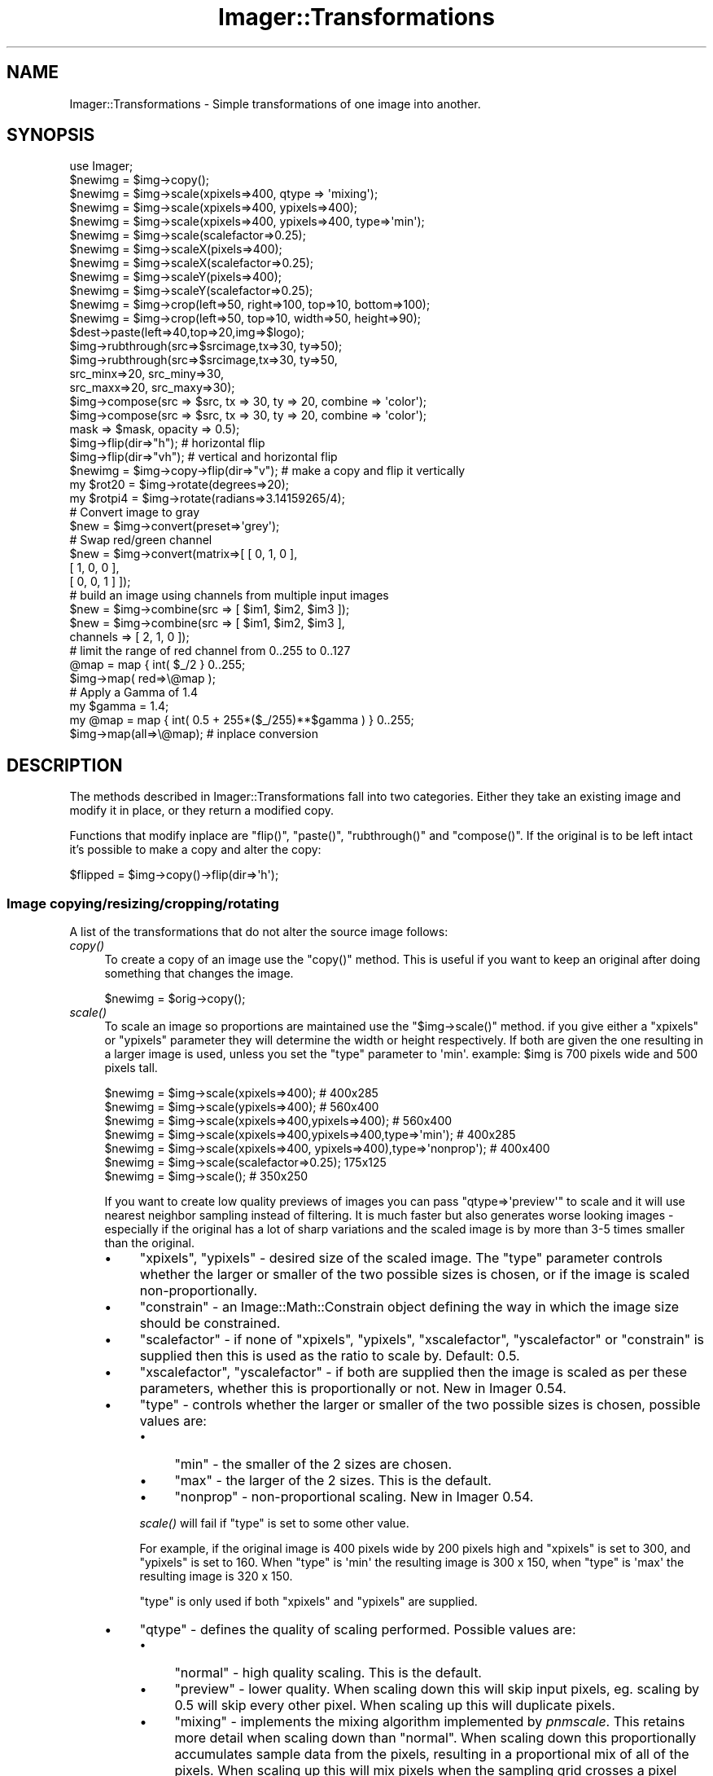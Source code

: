 .\" Automatically generated by Pod::Man 2.23 (Pod::Simple 3.14)
.\"
.\" Standard preamble:
.\" ========================================================================
.de Sp \" Vertical space (when we can't use .PP)
.if t .sp .5v
.if n .sp
..
.de Vb \" Begin verbatim text
.ft CW
.nf
.ne \\$1
..
.de Ve \" End verbatim text
.ft R
.fi
..
.\" Set up some character translations and predefined strings.  \*(-- will
.\" give an unbreakable dash, \*(PI will give pi, \*(L" will give a left
.\" double quote, and \*(R" will give a right double quote.  \*(C+ will
.\" give a nicer C++.  Capital omega is used to do unbreakable dashes and
.\" therefore won't be available.  \*(C` and \*(C' expand to `' in nroff,
.\" nothing in troff, for use with C<>.
.tr \(*W-
.ds C+ C\v'-.1v'\h'-1p'\s-2+\h'-1p'+\s0\v'.1v'\h'-1p'
.ie n \{\
.    ds -- \(*W-
.    ds PI pi
.    if (\n(.H=4u)&(1m=24u) .ds -- \(*W\h'-12u'\(*W\h'-12u'-\" diablo 10 pitch
.    if (\n(.H=4u)&(1m=20u) .ds -- \(*W\h'-12u'\(*W\h'-8u'-\"  diablo 12 pitch
.    ds L" ""
.    ds R" ""
.    ds C` ""
.    ds C' ""
'br\}
.el\{\
.    ds -- \|\(em\|
.    ds PI \(*p
.    ds L" ``
.    ds R" ''
'br\}
.\"
.\" Escape single quotes in literal strings from groff's Unicode transform.
.ie \n(.g .ds Aq \(aq
.el       .ds Aq '
.\"
.\" If the F register is turned on, we'll generate index entries on stderr for
.\" titles (.TH), headers (.SH), subsections (.SS), items (.Ip), and index
.\" entries marked with X<> in POD.  Of course, you'll have to process the
.\" output yourself in some meaningful fashion.
.ie \nF \{\
.    de IX
.    tm Index:\\$1\t\\n%\t"\\$2"
..
.    nr % 0
.    rr F
.\}
.el \{\
.    de IX
..
.\}
.\"
.\" Accent mark definitions (@(#)ms.acc 1.5 88/02/08 SMI; from UCB 4.2).
.\" Fear.  Run.  Save yourself.  No user-serviceable parts.
.    \" fudge factors for nroff and troff
.if n \{\
.    ds #H 0
.    ds #V .8m
.    ds #F .3m
.    ds #[ \f1
.    ds #] \fP
.\}
.if t \{\
.    ds #H ((1u-(\\\\n(.fu%2u))*.13m)
.    ds #V .6m
.    ds #F 0
.    ds #[ \&
.    ds #] \&
.\}
.    \" simple accents for nroff and troff
.if n \{\
.    ds ' \&
.    ds ` \&
.    ds ^ \&
.    ds , \&
.    ds ~ ~
.    ds /
.\}
.if t \{\
.    ds ' \\k:\h'-(\\n(.wu*8/10-\*(#H)'\'\h"|\\n:u"
.    ds ` \\k:\h'-(\\n(.wu*8/10-\*(#H)'\`\h'|\\n:u'
.    ds ^ \\k:\h'-(\\n(.wu*10/11-\*(#H)'^\h'|\\n:u'
.    ds , \\k:\h'-(\\n(.wu*8/10)',\h'|\\n:u'
.    ds ~ \\k:\h'-(\\n(.wu-\*(#H-.1m)'~\h'|\\n:u'
.    ds / \\k:\h'-(\\n(.wu*8/10-\*(#H)'\z\(sl\h'|\\n:u'
.\}
.    \" troff and (daisy-wheel) nroff accents
.ds : \\k:\h'-(\\n(.wu*8/10-\*(#H+.1m+\*(#F)'\v'-\*(#V'\z.\h'.2m+\*(#F'.\h'|\\n:u'\v'\*(#V'
.ds 8 \h'\*(#H'\(*b\h'-\*(#H'
.ds o \\k:\h'-(\\n(.wu+\w'\(de'u-\*(#H)/2u'\v'-.3n'\*(#[\z\(de\v'.3n'\h'|\\n:u'\*(#]
.ds d- \h'\*(#H'\(pd\h'-\w'~'u'\v'-.25m'\f2\(hy\fP\v'.25m'\h'-\*(#H'
.ds D- D\\k:\h'-\w'D'u'\v'-.11m'\z\(hy\v'.11m'\h'|\\n:u'
.ds th \*(#[\v'.3m'\s+1I\s-1\v'-.3m'\h'-(\w'I'u*2/3)'\s-1o\s+1\*(#]
.ds Th \*(#[\s+2I\s-2\h'-\w'I'u*3/5'\v'-.3m'o\v'.3m'\*(#]
.ds ae a\h'-(\w'a'u*4/10)'e
.ds Ae A\h'-(\w'A'u*4/10)'E
.    \" corrections for vroff
.if v .ds ~ \\k:\h'-(\\n(.wu*9/10-\*(#H)'\s-2\u~\d\s+2\h'|\\n:u'
.if v .ds ^ \\k:\h'-(\\n(.wu*10/11-\*(#H)'\v'-.4m'^\v'.4m'\h'|\\n:u'
.    \" for low resolution devices (crt and lpr)
.if \n(.H>23 .if \n(.V>19 \
\{\
.    ds : e
.    ds 8 ss
.    ds o a
.    ds d- d\h'-1'\(ga
.    ds D- D\h'-1'\(hy
.    ds th \o'bp'
.    ds Th \o'LP'
.    ds ae ae
.    ds Ae AE
.\}
.rm #[ #] #H #V #F C
.\" ========================================================================
.\"
.IX Title "Imager::Transformations 3"
.TH Imager::Transformations 3 "2011-06-06" "perl v5.12.4" "User Contributed Perl Documentation"
.\" For nroff, turn off justification.  Always turn off hyphenation; it makes
.\" way too many mistakes in technical documents.
.if n .ad l
.nh
.SH "NAME"
Imager::Transformations \- Simple transformations of one image into another.
.SH "SYNOPSIS"
.IX Header "SYNOPSIS"
.Vb 1
\&  use Imager;
\&
\&  $newimg = $img\->copy();
\&
\&  $newimg = $img\->scale(xpixels=>400, qtype => \*(Aqmixing\*(Aq);
\&  $newimg = $img\->scale(xpixels=>400, ypixels=>400);
\&  $newimg = $img\->scale(xpixels=>400, ypixels=>400, type=>\*(Aqmin\*(Aq);
\&  $newimg = $img\->scale(scalefactor=>0.25);
\&
\&  $newimg = $img\->scaleX(pixels=>400);
\&  $newimg = $img\->scaleX(scalefactor=>0.25);
\&  $newimg = $img\->scaleY(pixels=>400);
\&  $newimg = $img\->scaleY(scalefactor=>0.25);
\&
\&  $newimg = $img\->crop(left=>50, right=>100, top=>10, bottom=>100); 
\&  $newimg = $img\->crop(left=>50, top=>10, width=>50, height=>90);
\&
\&  $dest\->paste(left=>40,top=>20,img=>$logo);
\&
\&  $img\->rubthrough(src=>$srcimage,tx=>30, ty=>50);
\&  $img\->rubthrough(src=>$srcimage,tx=>30, ty=>50,
\&                   src_minx=>20, src_miny=>30,
\&                   src_maxx=>20, src_maxy=>30);
\&
\&  $img\->compose(src => $src, tx => 30, ty => 20, combine => \*(Aqcolor\*(Aq);
\&  $img\->compose(src => $src, tx => 30, ty => 20, combine => \*(Aqcolor\*(Aq);
\&                mask => $mask, opacity => 0.5);
\&
\&  $img\->flip(dir=>"h");       # horizontal flip
\&  $img\->flip(dir=>"vh");      # vertical and horizontal flip
\&  $newimg = $img\->copy\->flip(dir=>"v"); # make a copy and flip it vertically
\&
\&  my $rot20 = $img\->rotate(degrees=>20);
\&  my $rotpi4 = $img\->rotate(radians=>3.14159265/4);
\&
\&
\&  # Convert image to gray
\&  $new = $img\->convert(preset=>\*(Aqgrey\*(Aq);          
\&
\&  # Swap red/green channel  
\&  $new = $img\->convert(matrix=>[ [ 0, 1, 0 ],
\&                                 [ 1, 0, 0 ],
\&                                 [ 0, 0, 1 ] ]);
\&
\&  # build an image using channels from multiple input images
\&  $new = $img\->combine(src => [ $im1, $im2, $im3 ]);
\&  $new = $img\->combine(src => [ $im1, $im2, $im3 ],
\&                       channels => [ 2, 1, 0 ]);
\&
\&  # limit the range of red channel from 0..255 to 0..127
\&  @map = map { int( $_/2 } 0..255;
\&  $img\->map( red=>\e@map );
\&
\&  # Apply a Gamma of 1.4
\&  my $gamma = 1.4;
\&  my @map = map { int( 0.5 + 255*($_/255)**$gamma ) } 0..255;
\&  $img\->map(all=>\e@map);  # inplace conversion
.Ve
.SH "DESCRIPTION"
.IX Header "DESCRIPTION"
The methods described in Imager::Transformations fall into two categories.
Either they take an existing image and modify it in place, or they 
return a modified copy.
.PP
Functions that modify inplace are \f(CW\*(C`flip()\*(C'\fR, \f(CW\*(C`paste()\*(C'\fR,
\&\f(CW\*(C`rubthrough()\*(C'\fR and \f(CW\*(C`compose()\*(C'\fR.  If the original is to be left
intact it's possible to make a copy and alter the copy:
.PP
.Vb 1
\&  $flipped = $img\->copy()\->flip(dir=>\*(Aqh\*(Aq);
.Ve
.SS "Image copying/resizing/cropping/rotating"
.IX Subsection "Image copying/resizing/cropping/rotating"
A list of the transformations that do not alter the source image follows:
.IP "\fIcopy()\fR" 4
.IX Item "copy()"
To create a copy of an image use the \f(CW\*(C`copy()\*(C'\fR method.  This is useful
if you want to keep an original after doing something that changes the image.
.Sp
.Vb 1
\&  $newimg = $orig\->copy();
.Ve
.IP "\fIscale()\fR" 4
.IX Item "scale()"
To scale an image so proportions are maintained use the
\&\f(CW\*(C`$img\->scale()\*(C'\fR method.  if you give either a \f(CW\*(C`xpixels\*(C'\fR or
\&\f(CW\*(C`ypixels\*(C'\fR parameter they will determine the width or height
respectively.  If both are given the one resulting in a larger image
is used, unless you set the \f(CW\*(C`type\*(C'\fR parameter to \f(CW\*(Aqmin\*(Aq\fR.  example:
\&\f(CW$img\fR is 700 pixels wide and 500 pixels tall.
.IX Xref "scale"
.Sp
.Vb 2
\&  $newimg = $img\->scale(xpixels=>400); # 400x285
\&  $newimg = $img\->scale(ypixels=>400); # 560x400
\&
\&  $newimg = $img\->scale(xpixels=>400,ypixels=>400); # 560x400
\&  $newimg = $img\->scale(xpixels=>400,ypixels=>400,type=>\*(Aqmin\*(Aq); # 400x285
\&
\&  $newimg = $img\->scale(xpixels=>400, ypixels=>400),type=>\*(Aqnonprop\*(Aq); # 400x400
\&
\&  $newimg = $img\->scale(scalefactor=>0.25); 175x125 
\&  $newimg = $img\->scale(); # 350x250
.Ve
.Sp
If you want to create low quality previews of images you can pass
\&\f(CW\*(C`qtype=>\*(Aqpreview\*(Aq\*(C'\fR to scale and it will use nearest neighbor
sampling instead of filtering. It is much faster but also generates
worse looking images \- especially if the original has a lot of sharp
variations and the scaled image is by more than 3\-5 times smaller than
the original.
.RS 4
.IP "\(bu" 4
\&\f(CW\*(C`xpixels\*(C'\fR, \f(CW\*(C`ypixels\*(C'\fR \- desired size of the scaled image.  The
\&\f(CW\*(C`type\*(C'\fR parameter controls whether the larger or smaller of the two
possible sizes is chosen, or if the image is scaled
non-proportionally.
.IP "\(bu" 4
\&\f(CW\*(C`constrain\*(C'\fR \- an Image::Math::Constrain object defining the way in
which the image size should be constrained.
.IP "\(bu" 4
\&\f(CW\*(C`scalefactor\*(C'\fR \- if none of \f(CW\*(C`xpixels\*(C'\fR, \f(CW\*(C`ypixels\*(C'\fR, \f(CW\*(C`xscalefactor\*(C'\fR,
\&\f(CW\*(C`yscalefactor\*(C'\fR or \f(CW\*(C`constrain\*(C'\fR is supplied then this is used as the
ratio to scale by.  Default: 0.5.
.IP "\(bu" 4
\&\f(CW\*(C`xscalefactor\*(C'\fR, \f(CW\*(C`yscalefactor\*(C'\fR \- if both are supplied then the image is
scaled as per these parameters, whether this is proportionally or not.
New in Imager 0.54.
.IP "\(bu" 4
\&\f(CW\*(C`type\*(C'\fR \- controls whether the larger or smaller of the two possible
sizes is chosen, possible values are:
.RS 4
.IP "\(bu" 4
\&\f(CW\*(C`min\*(C'\fR \- the smaller of the 2 sizes are chosen.
.IP "\(bu" 4
\&\f(CW\*(C`max\*(C'\fR \- the larger of the 2 sizes.  This is the default.
.IP "\(bu" 4
\&\f(CW\*(C`nonprop\*(C'\fR \- non-proportional scaling.  New in Imager 0.54.
.RE
.RS 4
.Sp
\&\fIscale()\fR will fail if \f(CW\*(C`type\*(C'\fR is set to some other value.
.Sp
For example, if the original image is 400 pixels wide by 200 pixels
high and \f(CW\*(C`xpixels\*(C'\fR is set to 300, and \f(CW\*(C`ypixels\*(C'\fR is set to 160.  When
\&\f(CW\*(C`type\*(C'\fR is \f(CW\*(Aqmin\*(Aq\fR the resulting image is 300 x 150, when \f(CW\*(C`type\*(C'\fR is
\&\f(CW\*(Aqmax\*(Aq\fR the resulting image is 320 x 150.
.Sp
\&\f(CW\*(C`type\*(C'\fR is only used if both \f(CW\*(C`xpixels\*(C'\fR and \f(CW\*(C`ypixels\*(C'\fR are supplied.
.RE
.IP "\(bu" 4
\&\f(CW\*(C`qtype\*(C'\fR \- defines the quality of scaling performed.  Possible values are:
.RS 4
.IP "\(bu" 4
\&\f(CW\*(C`normal\*(C'\fR \- high quality scaling.  This is the default.
.IP "\(bu" 4
\&\f(CW\*(C`preview\*(C'\fR \- lower quality.  When scaling down this will skip input
pixels, eg. scaling by 0.5 will skip every other pixel.  When scaling
up this will duplicate pixels.
.IP "\(bu" 4
\&\f(CW\*(C`mixing\*(C'\fR \- implements the mixing algorithm implemented by
\&\fIpnmscale\fR.  This retains more detail when scaling down than
\&\f(CW\*(C`normal\*(C'\fR.  When scaling down this proportionally accumulates sample
data from the pixels, resulting in a proportional mix of all of the
pixels.  When scaling up this will mix pixels when the sampling grid
crosses a pixel boundary but will otherwise copy pixel values.
.RE
.RS 4
.Sp
\&\fIscale()\fR will fail if \f(CW\*(C`qtype\*(C'\fR is set to some other value.
.Sp
\&\f(CW\*(C`preview\*(C'\fR is faster than \f(CW\*(C`mixing\*(C'\fR which is much faster than \f(CW\*(C`normal\*(C'\fR.
.RE
.RE
.RS 4
.Sp
To scale an image on a given axis without maintaining proportions, it
is best to call the \fIscaleX()\fR and \fIscaleY()\fR methods with the required
dimensions. eg.
.Sp
.Vb 1
\&  my $scaled = $img\->scaleX(pixels=>400)\->scaleY(pixels=>200);
.Ve
.Sp
From Imager 0.54 you can scale without maintaining proportions either
by supplying both the \f(CW\*(C`xscalefactor\*(C'\fR and \f(CW\*(C`yscalefactor\*(C'\fR arguments:
.Sp
.Vb 1
\&  my $scaled = $img\->scale(xscalefactor => 0.5, yscalefactor => 0.67);
.Ve
.Sp
or by supplying \f(CW\*(C`xpixels\*(C'\fR and \f(CW\*(C`ypixels\*(C'\fR and setting \f(CW\*(C`type\*(C'\fR to
<nonprop>:
.Sp
.Vb 1
\&  my $scaled = $im\->scale(xpixels => 200, ypixels => 200, type => \*(Aqnonprop\*(Aq);
.Ve
.Sp
Returns a new scaled image on success.  The source image is not
modified.
.Sp
Returns false on failure, check the \fIerrstr()\fR method for the reason for
failure.
.Sp
A mandatory warning is produced if \fIscale()\fR is called in void context.
.Sp
.Vb 4
\&  # setup
\&  my $image = Imager\->new;
\&  $image\->read(file => \*(Aqsomefile.jpg\*(Aq)
\&    or die $image\->errstr;
\&
\&  # all full quality unless indicated otherwise
\&  # half the size:
\&  my $half = $image\->scale;
\&
\&  # double the size
\&  my $double = $image\->scale(scalefactor => 2.0);
\&
\&  # so a 400 x 400 box fits in the resulting image:
\&  my $fit400x400inside = $image\->scale(xpixels => 400, ypixels => 400);
\&  my $fit400x400inside2 = $image\->scale(xpixels => 400, ypixels => 400,
\&                                        type=>\*(Aqmax\*(Aq);
\&
\&  # fit inside a 400 x 400 box
\&  my $inside400x400 = $image\->scale(xpixels => 400, ypixels => 400,
\&                              type=>\*(Aqmin\*(Aq);
\&
\&  # make it 400 pixels wide or high
\&  my $width400 = $image\->scale(xpixels => 400);
\&  my $height400 = $image\->scale(ypixels => 400);
\&
\&  # low quality scales:
\&  # to half size
\&  my $low = $image\->scale(qtype => \*(Aqpreview\*(Aq);
\&
\&  # mixing method scale
\&  my $mixed = $image\->scale(qtype => \*(Aqmixing\*(Aq, scalefactor => 0.1);
\&
\&  # using an Image::Math::Constrain object
\&  use Image::Math::Constrain;
\&  my $constrain = Image::Math::Constrain\->new(800, 600);
\&  my $scaled = $image\->scale(constrain => $constrain);
\&
\&  # same as Image::Math::Constrain version
\&  my $scaled2 = $image\->scale(xpixels => 800, ypixels => 600, type => \*(Aqmin\*(Aq);
.Ve
.RE
.IP "\fIscaleX()\fR" 4
.IX Item "scaleX()"
\&\fIscaleX()\fR will scale along the X dimension, return a new image with the
new width:
.Sp
.Vb 2
\&  my $newimg = $img\->scaleX(pixels=>400); # 400x500
\&  $newimg = $img\->scaleX(scalefactor=>0.25) # 175x500
.Ve
.RS 4
.IP "\(bu" 4
\&\f(CW\*(C`scalefactor\*(C'\fR \- the amount to scale the X axis.  Ignored if \f(CW\*(C`pixels\*(C'\fR is
provided.  Default: 0.5.
.IP "\(bu" 4
\&\f(CW\*(C`pixels\*(C'\fR \- the new width of the image.
.RE
.RS 4
.Sp
Returns a new scaled image on success.  The source image is not
modified.
.Sp
Returns false on failure, check the \fIerrstr()\fR method for the reason for
failure.
.Sp
A mandatory warning is produced if \fIscaleX()\fR is called in void context.
.RE
.IP "\fIscaleY()\fR" 4
.IX Item "scaleY()"
\&\fIscaleY()\fR will scale along the Y dimension, return a new image with the
new height:
.Sp
.Vb 2
\&  $newimg = $img\->scaleY(pixels=>400); # 700x400
\&  $newimg = $img\->scaleY(scalefactor=>0.25) # 700x125
.Ve
.RS 4
.IP "\(bu" 4
\&\f(CW\*(C`scalefactor\*(C'\fR \- the amount to scale the Y axis.  Ignored if \f(CW\*(C`pixels\*(C'\fR is
provided.  Default: 0.5.
.IP "\(bu" 4
\&\f(CW\*(C`pixels\*(C'\fR \- the new height of the image.
.RE
.RS 4
.Sp
Returns a new scaled image on success.  The source image is not
modified.
.Sp
Returns false on failure, check the \fIerrstr()\fR method for the reason for
failure.
.Sp
A mandatory warning is produced if \fIscaleY()\fR is called in void context.
.RE
.IP "\fIscale_calculate()\fR" 4
.IX Item "scale_calculate()"
Performs the same calculations that the \fIscale()\fR method does to
calculate the scaling factors from the parameters you pass.
.Sp
\&\fIscale_calculate()\fR can be called as an object method, or as a class
method.
.Sp
Takes the following parameters over \fIscale()\fR:
.RS 4
.IP "\(bu" 4
\&\f(CW\*(C`width\*(C'\fR, \f(CW\*(C`height\*(C'\fR \- the image width and height to base the scaling on.
Required if \fIscale_calculate()\fR is called as a class method.  If called
as an object method these default to the image width and height
respectively.
.RE
.RS 4
.Sp
You might use \fIscale_calculate()\fR as a class method when generating an
\&\s-1HTML\s0 \f(CW\*(C`IMG\*(C'\fR tag, for example.
.Sp
Returns an empty list on failure.
.Sp
Returns a list containing horizontal scale factor, vertical scale
factor, new width, new height, on success.
.Sp
.Vb 3
\&  my ($x_scale, $y_scale, $new_width, $new_height) =
\&        Imager\->scale_calculate(width => 1024, height => 768,
\&                                ypixels => 180, type => \*(Aqmin\*(Aq);
\&
\&  my ($x_scale, $y_scale, $new_width, $new_height) =
\&        $img\->scale_calculate(xpixels => 200, type => \*(Aqmin\*(Aq);
.Ve
.RE
.IP "\fIcrop()\fR" 4
.IX Item "crop()"
Another way to resize an image is to crop it.  The parameters to
crop are the edges of the area that you want in the returned image,
where the right and bottom edges are non-inclusive.  If a parameter is
omitted a default is used instead.
.Sp
\&\fIcrop()\fR returns the cropped image and does not modify the source image.
.Sp
The possible parameters are:
.RS 4
.IP "\(bu" 4
\&\f(CW\*(C`left\*(C'\fR \- the left edge of the area to be cropped.  Default: 0
.IP "\(bu" 4
\&\f(CW\*(C`top\*(C'\fR \- the top edge of the area to be cropped.  Default: 0
.IP "\(bu" 4
\&\f(CW\*(C`right\*(C'\fR \- the right edge of the area to be cropped.  Default: right
edge of image.
.IP "\(bu" 4
\&\f(CW\*(C`bottom\*(C'\fR \- the bottom edge of the area to be cropped.  Default:
bottom edge of image.
.IP "\(bu" 4
\&\f(CW\*(C`width\*(C'\fR \- width of the crop area.  Ignored if both \f(CW\*(C`left\*(C'\fR and \f(CW\*(C`right\*(C'\fR are
supplied.  Centered on the image if neither \f(CW\*(C`left\*(C'\fR nor \f(CW\*(C`right\*(C'\fR are
supplied.
.IP "\(bu" 4
\&\f(CW\*(C`height\*(C'\fR \- height of the crop area.  Ignored if both \f(CW\*(C`top\*(C'\fR and
\&\f(CW\*(C`bottom\*(C'\fR are supplied.  Centered on the image if neither \f(CW\*(C`top\*(C'\fR nor
\&\f(CW\*(C`bottom\*(C'\fR are supplied.
.RE
.RS 4
.Sp
For example:
.Sp
.Vb 4
\&  # these produce the same image
\&  $newimg = $img\->crop(left=>50, right=>100, top=>10, bottom=>100); 
\&  $newimg = $img\->crop(left=>50, top=>10, width=>50, height=>90);
\&  $newimg = $img\->crop(right=>100, bottom=>100, width=>50, height=>90);
\&
\&  # and the following produce the same image
\&  $newimg = $img\->crop(left=>50, right=>100);
\&  $newimg = $img\->crop(left=>50, right=>100, top=>0, 
\&                       bottom=>$img\->getheight);
\&
\&  # grab the top left corner of the image
\&  $newimg = $img\->crop(right=>50, bottom=>50);
.Ve
.Sp
You can also specify width and height parameters which will produce a
new image cropped from the center of the input image, with the given
width and height.
.Sp
.Vb 1
\&  $newimg = $img\->crop(width=>50, height=>50);
.Ve
.Sp
If you supply \f(CW\*(C`left\*(C'\fR, \f(CW\*(C`width\*(C'\fR and \f(CW\*(C`right\*(C'\fR values, the \f(CW\*(C`right\*(C'\fR
value will be ignored.  If you supply \f(CW\*(C`top\*(C'\fR, \f(CW\*(C`height\*(C'\fR and \f(CW\*(C`bottom\*(C'\fR
values, the \f(CW\*(C`bottom\*(C'\fR value will be ignored.
.Sp
The edges of the cropped area default to the edges of the source
image, for example:
.Sp
.Vb 2
\&  # a vertical bar from the middle from top to bottom
\&  $newimg = $img\->crop(width=>50);
\&
\&  # the right half
\&  $newimg = $img\->crop(left=>$img\->getwidth() / 2);
.Ve
.Sp
If the resulting image would have zero width or height then \fIcrop()\fR
returns false and \f(CW$img\fR\->errstr is an appropriate error message.
.Sp
A mandatory warning is produced if \fIcrop()\fR is called in void context.
.RE
.IP "\fIrotate()\fR" 4
.IX Item "rotate()"
Use the \fIrotate()\fR method to rotate an image.  This method will return a
new, rotated image.
.Sp
To rotate by an exact amount in degrees or radians, use the 'degrees'
or 'radians' parameter:
.Sp
.Vb 2
\&  my $rot20 = $img\->rotate(degrees=>20);
\&  my $rotpi4 = $img\->rotate(radians=>3.14159265/4);
.Ve
.Sp
Exact image rotation uses the same underlying transformation engine as
the \fImatrix_transform()\fR method (see Imager::Engines).
.Sp
You can also supply a \f(CW\*(C`back\*(C'\fR argument which acts as a background
color for the areas of the image with no samples available (outside
the rectangle of the source image.)  This can be either an
Imager::Color or Imager::Color::Float object.  This is \fBnot\fR mixed
transparent pixels in the middle of the source image, it is \fBonly\fR
used for pixels where there is no corresponding pixel in the source
image.
.Sp
To rotate in steps of 90 degrees, use the 'right' parameter:
.Sp
.Vb 1
\&  my $rotated = $img\->rotate(right=>270);
.Ve
.Sp
Rotations are clockwise for positive values.
.Sp
Parameters:
.RS 4
.IP "\(bu" 4
\&\f(CW\*(C`right\*(C'\fR \- rotate by an exact multiple of 90 degrees, specified in
degrees.
.IP "\(bu" 4
\&\f(CW\*(C`radians\*(C'\fR \- rotate by an angle specified in radians.
.IP "\(bu" 4
\&\f(CW\*(C`degrees\*(C'\fR \- rotate by an angle specified in degrees.
.IP "\(bu" 4
\&\f(CW\*(C`back\*(C'\fR \- for \f(CW\*(C`radians\*(C'\fR and \f(CW\*(C`degrees\*(C'\fR this is the color used for the
areas not covered by the original image.  For example, the corners of
an image rotated by 45 degrees.
.Sp
This can be either an Imager::Color object, an Imager::Color::Float
object or any parameter that Imager can convert to a color object, see
\&\*(L"Color Parameters\*(R" in Imager::Draw for details.
.Sp
This is \fBnot\fR mixed transparent pixels in the middle of the source
image, it is \fBonly\fR used for pixels where there is no corresponding
pixel in the source image.
.Sp
Default: transparent black.
.RE
.RS 4
.Sp
.Vb 2
\&  # rotate 45 degrees clockwise, 
\&  my $rotated = $img\->rotate(degrees => 45);
\&
\&  # rotate 10 degrees counter\-clockwise
\&  # set pixels not sourced from the original to red
\&  my $rotated = $img\->rotate(degrees => \-10, back => \*(Aqred\*(Aq);
.Ve
.RE
.SS "Image pasting/flipping"
.IX Subsection "Image pasting/flipping"
A list of the transformations that alter the source image follows:
.IP "\fIpaste()\fR" 4
.IX Item "paste()"
To copy an image to onto another image use the \f(CW\*(C`paste()\*(C'\fR
method.
.IX Xref "paste"
.Sp
.Vb 1
\&  $dest\->paste(left=>40, top=>20, src=>$logo);
.Ve
.Sp
That copies the entire \f(CW$logo\fR image onto the \f(CW$dest\fR image so that the
upper left corner of the \f(CW$logo\fR image is at (40,20).
.Sp
Parameters:
.RS 4
.IP "\(bu" 4
\&\f(CW\*(C`src\*(C'\fR, \f(CW\*(C`img\*(C'\fR \- the source image.  \f(CW\*(C`src\*(C'\fR added for compatibility with
\&\fIrubthrough()\fR.
.IP "\(bu" 4
\&\f(CW\*(C`left\*(C'\fR, \f(CW\*(C`top\*(C'\fR \- position in output of the top left of the pasted image.
Default: (0,0)
.IP "\(bu" 4
\&\f(CW\*(C`src_minx\*(C'\fR, \f(CW\*(C`src_miny\*(C'\fR \- the top left corner in the source image to start
the paste from.  Default: (0, 0)
.IP "\(bu" 4
\&\f(CW\*(C`src_maxx\*(C'\fR, \f(CW\*(C`src_maxy\*(C'\fR \- the bottom right in the source image of the sub
image to paste.  This position is \fBnon\fR inclusive.  Default: bottom
right corner of the source image.
.IP "\(bu" 4
\&\f(CW\*(C`width\*(C'\fR, \f(CW\*(C`height\*(C'\fR \- if the corresponding src_maxx or src_maxy is not
defined then width or height is used for the width or height of the
sub image to be pasted.
.RE
.RS 4
.Sp
.Vb 5
\&  # copy the 20x20 pixel image from (20,20) in $src_image to (10,10) in $img
\&  $img\->paste(src=>$src_image,
\&              left => 10, top => 10,
\&              src_minx => 20, src_miny => 20,
\&              src_maxx => 40, src_maxx => 40);
.Ve
.Sp
If the source image has an alpha channel and the target doesn't, then
the source is treated as if composed onto a black background.
.Sp
If the source image is color and the target is gray scale, the the
source is treated as if run through \f(CW\*(C`convert(preset=>\*(Aqgray\*(Aq)\*(C'\fR.
.RE
.IP "\fIrubthrough()\fR" 4
.IX Item "rubthrough()"
A more complicated way of blending images is where one image is
put 'over' the other with a certain amount of opaqueness.  The
method that does this is \fIrubthrough()\fR.
.Sp
.Vb 4
\&  $img\->rubthrough(src=>$overlay,
\&                   tx=>30,       ty=>50,
\&                   src_minx=>20, src_miny=>30,
\&                   src_maxx=>20, src_maxy=>30);
.Ve
.Sp
That will take the sub image defined by \fI\f(CI$overlay\fI\fR and
\&\fI[src_minx,src_maxx)[src_miny,src_maxy)\fR and overlay it on top of
\&\fI\f(CI$img\fI\fR with the upper left corner at (30,50).  You can rub 2 or 4
channel images onto a 3 channel image, or a 2 channel image onto a 1
channel image.  The last channel is used as an alpha channel.  To add
an alpha channel to an image see \fI\fIconvert()\fI\fR.
.Sp
Parameters:
.RS 4
.IP "\(bu" 4
\&\f(CW\*(C`tx\*(C'\fR, \f(CW\*(C`ty\*(C'\fR \- location in the the target image ($self) to render the
top left corner of the source.
.IP "\(bu" 4
\&\f(CW\*(C`src_minx\*(C'\fR, \f(CW\*(C`src_miny\*(C'\fR \- the top left corner in the source to transfer to
the target image.  Default: (0, 0).
.IP "\(bu" 4
\&\f(CW\*(C`src_maxx\*(C'\fR, \f(CW\*(C`src_maxy\*(C'\fR \- the bottom right in the source image of the sub
image to overlay.  This position is \fBnon\fR inclusive.  Default: bottom
right corner of the source image.
.RE
.RS 4
.Sp
.Vb 2
\&  # overlay all of $source onto $targ
\&  $targ\->rubthrough(tx => 20, ty => 25, src => $source);
\&
\&  # overlay the top left corner of $source onto $targ
\&  $targ\->rubthrough(tx => 20, ty => 25, src => $source,
\&                    src_maxx => 20, src_maxy => 20);
\&
\&  # overlay the bottom right corner of $source onto $targ
\&  $targ\->rubthrough(tx => 20, ty => 30, src => $src,
\&                    src_minx => $src\->getwidth() \- 20,
\&                    src_miny => $src\->getheight() \- 20);
.Ve
.Sp
\&\fIrubthrough()\fR returns true on success.  On failure check
\&\f(CW\*(C`$target\->errstr\*(C'\fR for the reason for failure.
.RE
.IP "\fIcompose()\fR" 4
.IX Item "compose()"
Draws the source image over the target image, with the source alpha
channel modified by the optional mask and the opacity.
.Sp
.Vb 5
\&  $img\->compose(src=>$overlay,
\&                tx=>30,       ty=>50,
\&                src_minx=>20, src_miny=>30,
\&                src_maxx=>20, src_maxy=>30,
\&                mask => $mask, opacity => 0.5);
.Ve
.Sp
That will take the sub image defined by \fI\f(CI$overlay\fI\fR and
\&\fI[src_minx,src_maxx)[src_miny,src_maxy)\fR and overlay it on top of
\&\fI\f(CI$img\fI\fR with the upper left corner at (30,50).  You can rub 2 or 4
channel images onto a 3 channel image, or a 2 channel image onto a 1
channel image.
.Sp
Parameters:
.RS 4
.IP "\(bu" 4
\&\f(CW\*(C`src\*(C'\fR \- the source image to draw onto the target.  Required.
.IP "\(bu" 4
\&\f(CW\*(C`tx\*(C'\fR, \f(CW\*(C`ty\*(C'\fR \- location in the the target image ($self) to render the top
left corner of the source.  These can also be supplied as \f(CW\*(C`left\*(C'\fR and
\&\f(CW\*(C`right\*(C'\fR.  Default: (0, 0).
.IP "\(bu" 4
\&\f(CW\*(C`src_minx\*(C'\fR, \f(CW\*(C`src_miny\*(C'\fR \- the top left corner in the source to transfer to
the target image.  Default: (0, 0).
.IP "\(bu" 4
\&\f(CW\*(C`src_maxx\*(C'\fR, \f(CW\*(C`src_maxy\*(C'\fR \- the bottom right in the source image of the sub
image to overlay.  This position is \fBnon\fR inclusive.  Default: bottom
right corner of the source image.
.IP "\(bu" 4
\&\f(CW\*(C`mask\*(C'\fR \- a mask image.  The first channel of this image is used to
modify the alpha channel of the source image.  This can be used to
mask out portions of the source image.  Where the first channel is
zero none of the source image will be used, where the first channel is
maximum the full alpha of the source image will be used, as further
modified by the opacity.
.IP "\(bu" 4
opacity \- further modifies the alpha channel of the source image, in
the range 0.0 to 1.0.  Default: 1.0.
.IP "\(bu" 4
combine \- the method to combine the source pixels with the target.
See the combine option documentation in Imager::Fill.  Default:
normal.
.RE
.RS 4
.Sp
Calling \fIcompose()\fR with no mask, combine set to \f(CW\*(C`normal\*(C'\fR, opacity set
to \f(CW1.0\fR is equivalent to calling \fIrubthrough()\fR.
.Sp
\&\fIcompose()\fR is intended to be produce similar effects to layers in
interactive paint software.
.Sp
.Vb 2
\&  # overlay all of $source onto $targ
\&  $targ\->compose(tx => 20, ty => 25, src => $source);
\&
\&  # overlay the top left corner of $source onto $targ
\&  $targ\->compose(tx => 20, ty => 25, src => $source,
\&                    src_maxx => 20, src_maxy => 20);
\&
\&  # overlay the bottom right corner of $source onto $targ
\&  $targ\->compose(tx => 20, ty => 30, src => $src,
\&                    src_minx => $src\->getwidth() \- 20,
\&                    src_miny => $src\->getheight() \- 20);
.Ve
.Sp
\&\fIcompose()\fR returns true on success.  On failure check \f(CW$target\fR\->errstr
for the reason for failure.
.RE
.IP "\fIflip()\fR" 4
.IX Item "flip()"
An inplace horizontal or vertical flip is possible by calling the
\&\f(CW\*(C`flip()\*(C'\fR method.  If the original is to be preserved it's possible to
make a copy first.  The only parameter it takes is the \f(CW\*(C`dir\*(C'\fR
parameter which can take the values \f(CW\*(C`h\*(C'\fR, \f(CW\*(C`v\*(C'\fR, \f(CW\*(C`vh\*(C'\fR and \f(CW\*(C`hv\*(C'\fR.
.Sp
.Vb 3
\&  $img\->flip(dir=>"h");       # horizontal flip
\&  $img\->flip(dir=>"vh");      # vertical and horizontal flip
\&  $nimg = $img\->copy\->flip(dir=>"v"); # make a copy and flip it vertically
.Ve
.Sp
\&\fIflip()\fR returns true on success.  On failure check \f(CW$img\fR\->errstr for the
reason for failure.
.SS "Color transformations"
.IX Subsection "Color transformations"
.IP "\fIconvert()\fR" 4
.IX Item "convert()"
You can use the convert method to transform the color space of an
image using a matrix.  For ease of use some presets are provided.
.Sp
The convert method can be used to:
.RS 4
.IP "\(bu" 4
convert an \s-1RGB\s0 or \s-1RGBA\s0 image to gray scale.
.IP "\(bu" 4
convert a gray scale image to \s-1RGB\s0.
.IP "\(bu" 4
extract a single channel from an image.
.IP "\(bu" 4
set a given channel to a particular value (or from another channel)
.RE
.RS 4
.Sp
The currently defined presets are:
.IP "\(bu" 4
\&\f(CW\*(C`gray\*(C'\fR, \f(CW\*(C`grey\*(C'\fR \- converts an \s-1RGBA\s0 image into a gray scale image with
alpha channel, or an \s-1RGB\s0 image into a gray scale image without an
alpha channel.
.Sp
This weights the \s-1RGB\s0 channels at 22.2%, 70.7% and 7.1% respectively.
.IP "\(bu" 4
\&\f(CW\*(C`noalpha\*(C'\fR \- removes the alpha channel from a 2 or 4 channel image.
An identity for other images.
.IP "\(bu" 4
\&\f(CW\*(C`red\*(C'\fR, \f(CW\*(C`channel0\*(C'\fR \- extracts the first channel of the image into a
single channel image
.IP "\(bu" 4
\&\f(CW\*(C`green\*(C'\fR, \f(CW\*(C`channel1\*(C'\fR \- extracts the second channel of the image into
a single channel image
.IP "\(bu" 4
\&\f(CW\*(C`blue\*(C'\fR, \f(CW\*(C`channel2\*(C'\fR \- extracts the third channel of the image into a
single channel image
.IP "\(bu" 4
\&\f(CW\*(C`alpha\*(C'\fR \- extracts the alpha channel of the image into a single
channel image.
.Sp
If the image has 1 or 3 channels (assumed to be gray scale or \s-1RGB\s0) then
the resulting image will be all white.
.IP "\(bu" 4
\&\f(CW\*(C`rgb\*(C'\fR
.Sp
converts a gray scale image to \s-1RGB\s0, preserving the alpha channel if any
.IP "\(bu" 4
\&\f(CW\*(C`addalpha\*(C'\fR \- adds an alpha channel to a gray scale or \s-1RGB\s0 image.
Preserves an existing alpha channel for a 2 or 4 channel image.
.RE
.RS 4
.Sp
For example, to convert an \s-1RGB\s0 image into a gray scale image:
.Sp
.Vb 1
\&  $new = $img\->convert(preset=>\*(Aqgrey\*(Aq); # or gray
.Ve
.Sp
or to convert a gray scale image to an \s-1RGB\s0 image:
.Sp
.Vb 1
\&  $new = $img\->convert(preset=>\*(Aqrgb\*(Aq);
.Ve
.Sp
The presets aren't necessary simple constants in the code, some are
generated based on the number of channels in the input image.
.Sp
If you want to perform some other color transformation, you can use
the 'matrix' parameter.
.Sp
For each output pixel the following matrix multiplication is done:
.Sp
.Vb 5
\&  | channel[0] |   | $c00, ...,  $c0k |   | inchannel[0] |
\&  |    ...     | = |       ...        | x |     ...      |
\&  | channel[k] |   | $ck0, ...,  $ckk |   | inchannel[k] |
\&                                                          1
\&Where C<k = $img\-E<gt>getchannels()\-1>.
.Ve
.Sp
So if you want to swap the red and green channels on a 3 channel image:
.Sp
.Vb 3
\&  $new = $img\->convert(matrix=>[ [ 0, 1, 0 ],
\&                                 [ 1, 0, 0 ],
\&                                 [ 0, 0, 1 ] ]);
.Ve
.Sp
or to convert a 3 channel image to gray scale using equal weightings:
.Sp
.Vb 1
\&  $new = $img\->convert(matrix=>[ [ 0.333, 0.333, 0.334 ] ])
.Ve
.Sp
Convert a 2 channel image (gray scale with alpha) to an \s-1RGBA\s0 image with
the gray converted to the specified \s-1RGB\s0 color:
.Sp
.Vb 7
\&  # set (RGB) scaled on the grey scale portion and copy the alpha
\&  # channel as is
\&  my $colored = $gray\->convert(matrix=>[ [ ($red/255),   0 ], 
\&                                         [ ($green/255), 0 ], 
\&                                         [ ($blue/255),  0 ], 
\&                                         [ 0,            1 ],
\&                                       ]);
.Ve
.Sp
To convert a 3 channel image to a 4 channel image with a 50 percent
alpha channel:
.Sp
.Vb 5
\&  my $withalpha = $rgb\->convert(matrix =>[ [ 1, 0, 0, 0 ],
\&                                           [ 0, 1, 0, 0 ],
\&                                           [ 0, 0, 1, 0 ],
\&                                           [ 0, 0, 0, 0.5 ],
\&                                         ]);
.Ve
.RE
.IP "\fIcombine()\fR" 4
.IX Xref "combine"
.IX Item "combine()"
Combine channels from one or more input images into a new image.
.Sp
Parameters:
.RS 4
.IP "\(bu" 4
\&\f(CW\*(C`src\*(C'\fR \- a reference to an array of input images.  There must be at least
one input image.  A given image may appear more than once in \f(CW\*(C`src\*(C'\fR.
.IP "\(bu" 4
\&\f(CW\*(C`channels\*(C'\fR \- a reference to an array of channels corresponding to the
source images.  If \f(CW\*(C`channels\*(C'\fR is not supplied then the first channel
from each input image is used.  If the array referenced by \f(CW\*(C`channels\*(C'\fR
is shorter than that referenced by \f(CW\*(C`src\*(C'\fR then the first channel is
used from the extra images.
.RE
.RS 4
.Sp
.Vb 2
\&  # make an rgb image from red, green, and blue images
\&  my $rgb = Imager\->combine(src => [ $red, $green, $blue ]);
\&
\&  # convert a BGR image into RGB
\&  my $rgb = Imager\->combine(src => [ $bgr, $bgr, $bgr ],
\&                            channels => [ 2, 1, 0 ]);
\&
\&  # add an alpha channel from another image
\&  my $rgba = Imager\->combine(src => [ $rgb, $rgb, $rgb, $alpha ],
\&                     channels => [ 0, 1, 2, 0 ]);
.Ve
.RE
.SS "Color Mappings"
.IX Subsection "Color Mappings"
.IP "\fImap()\fR" 4
.IX Item "map()"
You can use the map method to map the values of each channel of an
image independently using a list of look-up tables.  It's important to
realize that the modification is made inplace.  The function simply
returns the input image again or undef on failure.
.Sp
Each channel is mapped independently through a look-up table with 256
entries.  The elements in the table should not be less than 0 and not
greater than 255.  If they are out of the 0..255 range they are
clamped to the range.  If a table does not contain 256 entries it is
silently ignored.
.Sp
Single channels can mapped by specifying their name and the mapping
table.  The channel names are \f(CW\*(C`red\*(C'\fR, \f(CW\*(C`green\*(C'\fR, \f(CW\*(C`blue\*(C'\fR, \f(CW\*(C`alpha\*(C'\fR.
.Sp
.Vb 2
\&  @map = map { int( $_/2 } 0..255;
\&  $img\->map( red=>\e@map );
.Ve
.Sp
It is also possible to specify a single map that is applied to all
channels, alpha channel included.  For example this applies a gamma
correction with a gamma of 1.4 to the input image.
.Sp
.Vb 3
\&  $gamma = 1.4;
\&  @map = map { int( 0.5 + 255*($_/255)**$gamma ) } 0..255;
\&  $img\->map(all=> \e@map);
.Ve
.Sp
The \f(CW\*(C`all\*(C'\fR map is used as a default channel, if no other map is
specified for a channel then the \f(CW\*(C`all\*(C'\fR map is used instead.  If we
had not wanted to apply gamma to the alpha channel we would have used:
.Sp
.Vb 1
\&  $img\->map(all=> \e@map, alpha=>[]);
.Ve
.Sp
Since \f(CW\*(C`[]\*(C'\fR contains fewer than 256 element the gamma channel is
unaffected.
.Sp
It is also possible to simply specify an array of maps that are
applied to the images in the \s-1RGBA\s0 order.  For example to apply
maps to the \f(CW\*(C`red\*(C'\fR and \f(CW\*(C`blue\*(C'\fR channels one would use:
.Sp
.Vb 1
\&  $img\->map(maps=>[\e@redmap, [], \e@bluemap]);
.Ve
.SH "SEE ALSO"
.IX Header "SEE ALSO"
Imager, Imager::Engines
.SH "AUTHOR"
.IX Header "AUTHOR"
Tony Cook <tonyc@cpan.org>, Arnar M. Hrafnkelsson
.SH "REVISION"
.IX Header "REVISION"
\&\f(CW$Revision\fR$
